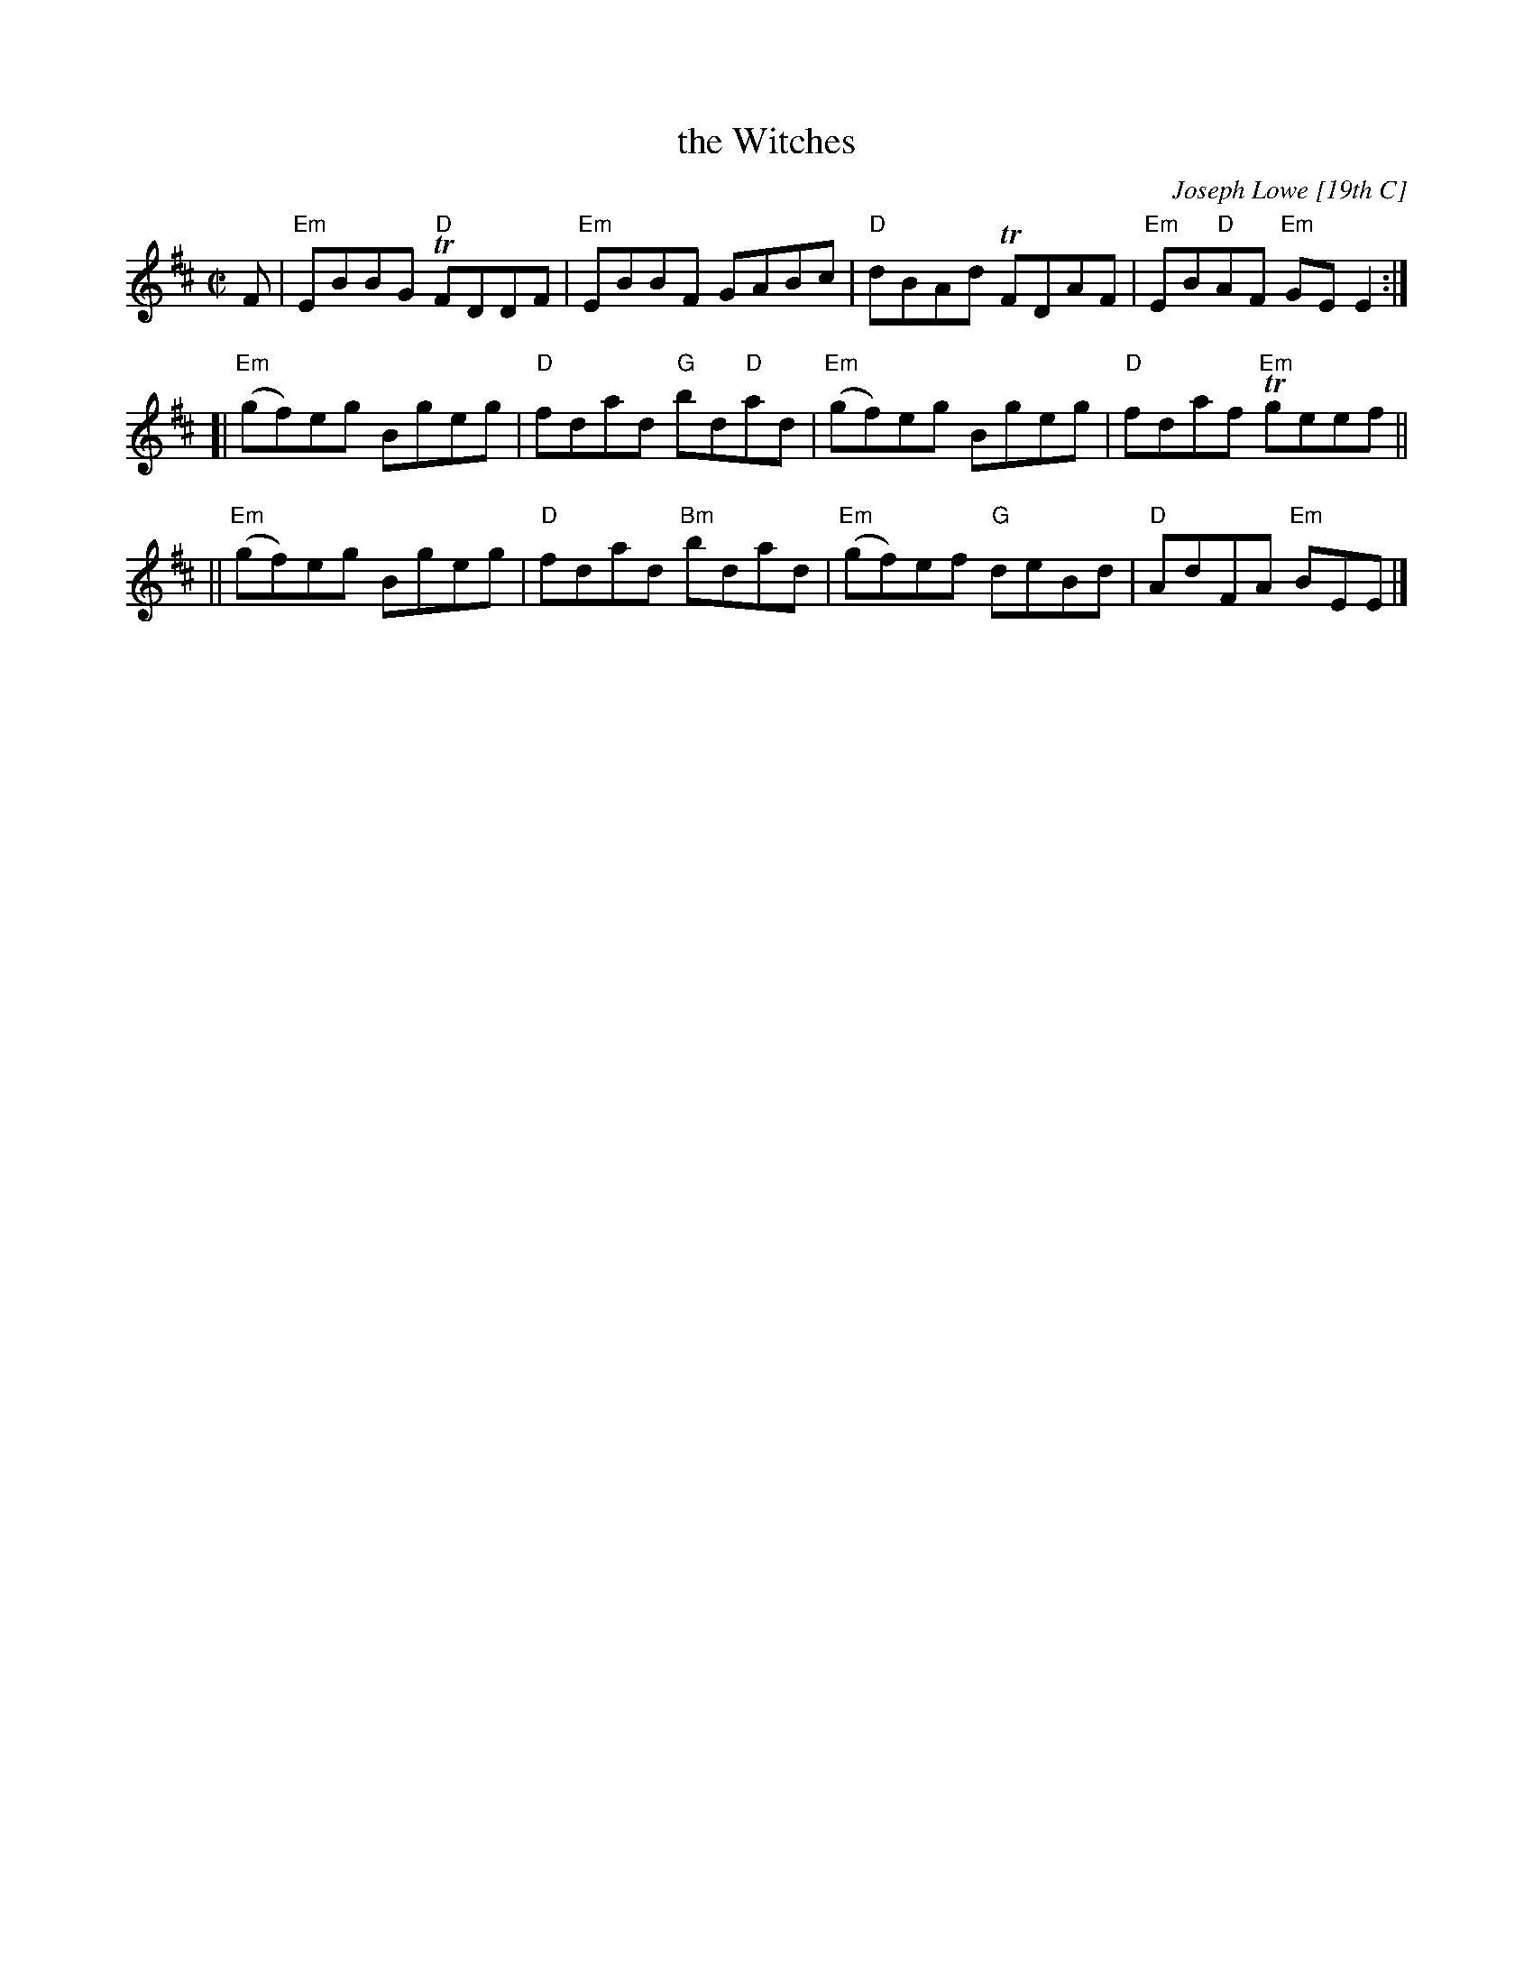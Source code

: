X: 1
T: the Witches
C: Joseph Lowe [19th C]
R: reel
Z: 2020 John Chambers <jc:trillian.mit.edu>
B: Jerry Holland's first collection, p.51
M: C|
L: 1/8
K: Edor
F |\
"Em"EBBG "D"TFDDF | "Em"EBBF GABc |\
"D"dBAd TFDAF | "Em"EB"D"AF "Em"GEE2 :|
[|\
"Em"(gf)eg Bgeg | "D"fdad "G"bd"D"ad |\
"Em"(gf)eg Bgeg | "D"fdaf "Em"Tgeef ||
||\
"Em"(gf)eg Bgeg | "D"fdad "Bm"bdad |\
"Em"(gf)ef "G"deBd | "D"AdFA "Em"BEE |]

